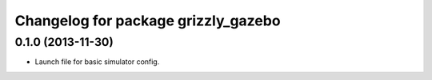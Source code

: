 ^^^^^^^^^^^^^^^^^^^^^^^^^^^^^^^^^^^^
Changelog for package grizzly_gazebo
^^^^^^^^^^^^^^^^^^^^^^^^^^^^^^^^^^^^

0.1.0 (2013-11-30)
------------------
* Launch file for basic simulator config.
